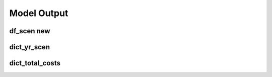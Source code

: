 Model Output
============

df_scen new
-------

.. csv-table:: Hourly Results
   :file: df_scen.csv
   :widths: auto
   :header-rows: 1


dict_yr_scen
------------


dict_total_costs
----------------


